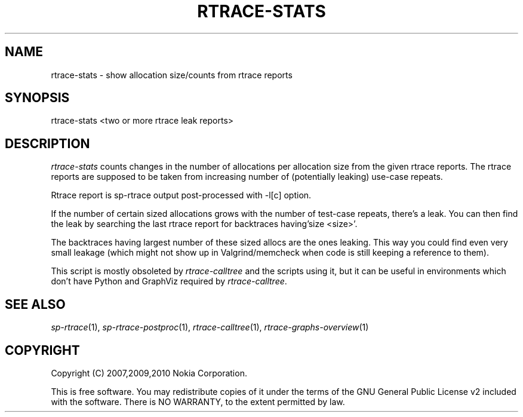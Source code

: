 .TH RTRACE-STATS 1 "2010-08-03" "sp-rtrace"
.SH NAME
rtrace-stats - show allocation size/counts from rtrace reports
.SH SYNOPSIS
rtrace-stats <two or more rtrace leak reports>
.SH DESCRIPTION

\fIrtrace-stats\fP counts changes in the number of allocations per allocation
size from the given rtrace reports. The rtrace reports are supposed to
be taken from increasing number of (potentially leaking) use-case repeats.

Rtrace report is sp-rtrace output post-processed with -l[c] option.
.PP
If the number of certain sized allocations grows with the number of
test-case repeats, there's a leak.  You can then find the leak by
searching the last rtrace report for backtraces having'size <size>'.
.PP
The backtraces having largest number of these sized allocs are the ones
leaking.  This way you could find even very small leakage (which might
not show up in Valgrind/memcheck when code is still keeping a reference
to them).
.PP
This script is mostly obsoleted by \fIrtrace-calltree\fP and the scripts
using it, but it can be useful in environments which don't have
Python and GraphViz required by \fIrtrace-calltree\fP.
.SH SEE ALSO
.IR sp-rtrace (1),
.IR sp-rtrace-postproc (1),
.IR rtrace-calltree (1),
.IR rtrace-graphs-overview (1)
.SH COPYRIGHT
Copyright (C) 2007,2009,2010 Nokia Corporation.
.PP
This is free software.  You may redistribute copies of it under the
terms of the GNU General Public License v2 included with the software.
There is NO WARRANTY, to the extent permitted by law.
